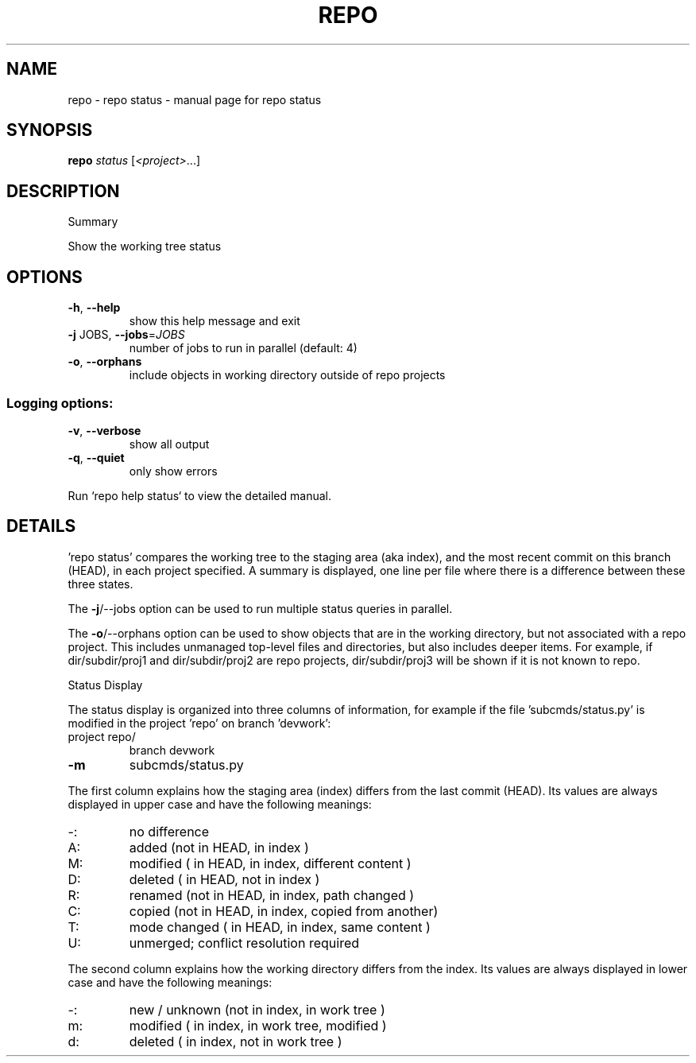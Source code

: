 .\" DO NOT MODIFY THIS FILE!  It was generated by help2man 1.47.8.
.TH REPO "1" "July 2021" "repo status" "Repo Manual"
.SH NAME
repo \- repo status - manual page for repo status
.SH SYNOPSIS
.B repo
\fI\,status \/\fR[\fI\,<project>\/\fR...]
.SH DESCRIPTION
Summary
.PP
Show the working tree status
.SH OPTIONS
.TP
\fB\-h\fR, \fB\-\-help\fR
show this help message and exit
.TP
\fB\-j\fR JOBS, \fB\-\-jobs\fR=\fI\,JOBS\/\fR
number of jobs to run in parallel (default: 4)
.TP
\fB\-o\fR, \fB\-\-orphans\fR
include objects in working directory outside of repo
projects
.SS Logging options:
.TP
\fB\-v\fR, \fB\-\-verbose\fR
show all output
.TP
\fB\-q\fR, \fB\-\-quiet\fR
only show errors
.PP
Run `repo help status` to view the detailed manual.
.SH DETAILS
.PP
\&'repo status' compares the working tree to the staging area (aka index), and the
most recent commit on this branch (HEAD), in each project specified. A summary
is displayed, one line per file where there is a difference between these three
states.
.PP
The \fB\-j\fR/\-\-jobs option can be used to run multiple status queries in parallel.
.PP
The \fB\-o\fR/\-\-orphans option can be used to show objects that are in the working
directory, but not associated with a repo project. This includes unmanaged
top\-level files and directories, but also includes deeper items. For example, if
dir/subdir/proj1 and dir/subdir/proj2 are repo projects, dir/subdir/proj3 will
be shown if it is not known to repo.
.PP
Status Display
.PP
The status display is organized into three columns of information, for example
if the file 'subcmds/status.py' is modified in the project 'repo' on branch
\&'devwork':
.TP
project repo/
branch devwork
.TP
\fB\-m\fR
subcmds/status.py
.PP
The first column explains how the staging area (index) differs from the last
commit (HEAD). Its values are always displayed in upper case and have the
following meanings:
.TP
\-:
no difference
.TP
A:
added         (not in HEAD,     in index                     )
.TP
M:
modified      (    in HEAD,     in index, different content  )
.TP
D:
deleted       (    in HEAD, not in index                     )
.TP
R:
renamed       (not in HEAD,     in index, path changed       )
.TP
C:
copied        (not in HEAD,     in index, copied from another)
.TP
T:
mode changed  (    in HEAD,     in index, same content       )
.TP
U:
unmerged; conflict resolution required
.PP
The second column explains how the working directory differs from the index. Its
values are always displayed in lower case and have the following meanings:
.TP
\-:
new / unknown (not in index,     in work tree                )
.TP
m:
modified      (    in index,     in work tree, modified      )
.TP
d:
deleted       (    in index, not in work tree                )
